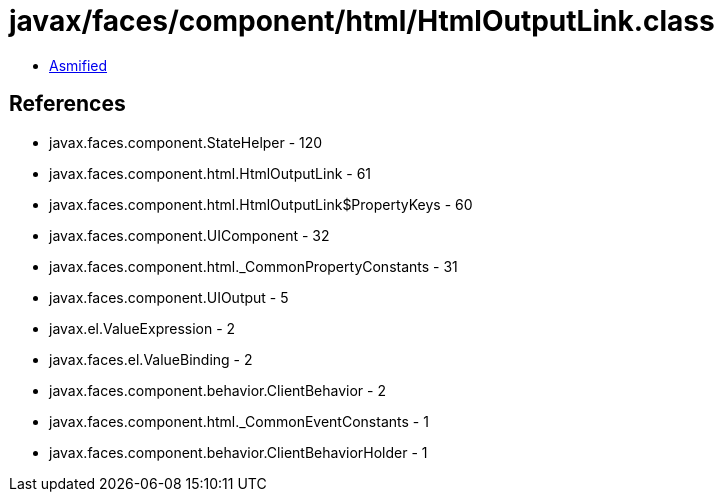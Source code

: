 = javax/faces/component/html/HtmlOutputLink.class

 - link:HtmlOutputLink-asmified.java[Asmified]

== References

 - javax.faces.component.StateHelper - 120
 - javax.faces.component.html.HtmlOutputLink - 61
 - javax.faces.component.html.HtmlOutputLink$PropertyKeys - 60
 - javax.faces.component.UIComponent - 32
 - javax.faces.component.html._CommonPropertyConstants - 31
 - javax.faces.component.UIOutput - 5
 - javax.el.ValueExpression - 2
 - javax.faces.el.ValueBinding - 2
 - javax.faces.component.behavior.ClientBehavior - 2
 - javax.faces.component.html._CommonEventConstants - 1
 - javax.faces.component.behavior.ClientBehaviorHolder - 1
